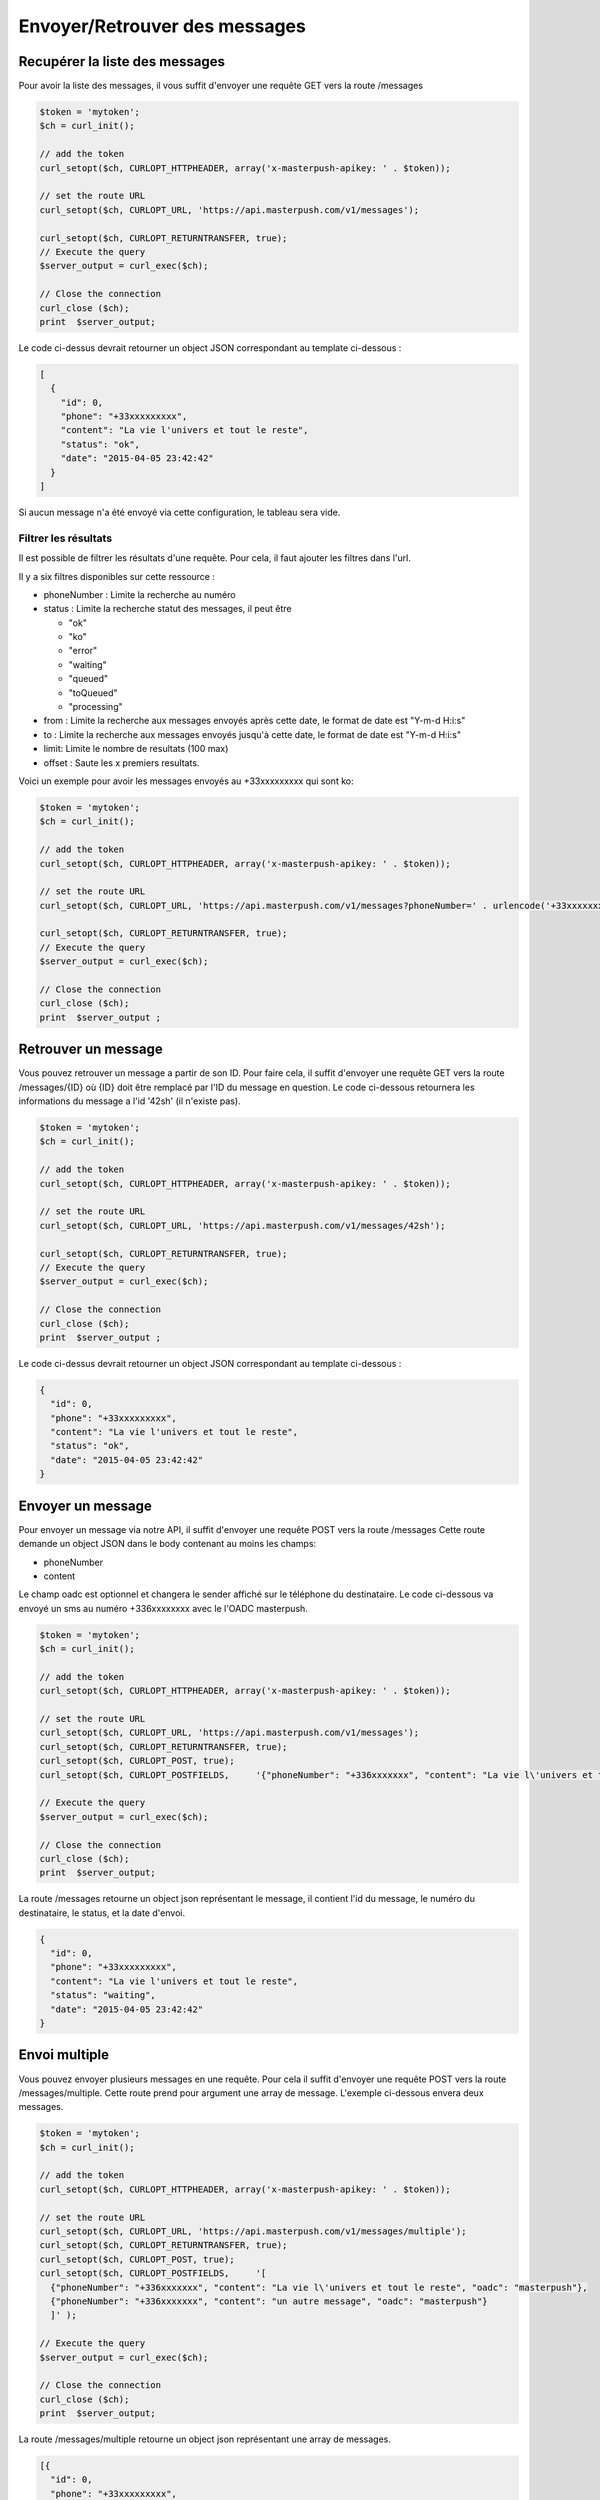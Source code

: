 Envoyer/Retrouver des messages
==============================

Recupérer la liste des messages
-------------------------------

Pour avoir la liste des messages, il vous suffit d'envoyer une requête GET vers la route /messages

.. code-block:: php

  $token = 'mytoken';
  $ch = curl_init();

  // add the token
  curl_setopt($ch, CURLOPT_HTTPHEADER, array('x-masterpush-apikey: ' . $token));

  // set the route URL
  curl_setopt($ch, CURLOPT_URL, 'https://api.masterpush.com/v1/messages');

  curl_setopt($ch, CURLOPT_RETURNTRANSFER, true);
  // Execute the query
  $server_output = curl_exec($ch);

  // Close the connection
  curl_close ($ch);
  print  $server_output;

Le code ci-dessus devrait retourner un object JSON correspondant au template ci-dessous :

.. code-block:: json

  [
    {
      "id": 0,
      "phone": "+33xxxxxxxxx",
      "content": "La vie l'univers et tout le reste",
      "status": "ok",
      "date": "2015-04-05 23:42:42"
    }
  ]

Si aucun message n'a été envoyé via cette configuration, le tableau sera vide.

Filtrer les résultats
~~~~~~~~~~~~~~~~~~~~~

Il est possible de filtrer les résultats d'une requête. Pour cela, il faut ajouter les filtres dans
l'url.

Il y a six filtres disponibles sur cette ressource :

- phoneNumber : Limite la recherche au numéro
- status : Limite la recherche statut des messages, il peut être

  - "ok"
  - "ko"
  - "error"
  - "waiting"
  - "queued"
  - "toQueued"
  - "processing"

- from : Limite la recherche aux messages envoyés après cette date, le format de date est "Y-m-d H:i:s"
- to : Limite la recherche aux messages envoyés jusqu'à cette date, le format de date est "Y-m-d H:i:s"
- limit: Limite le nombre de resultats (100 max)
- offset : Saute les x premiers resultats.

Voici un exemple pour avoir les messages envoyés au +33xxxxxxxxx qui sont ko:


.. code-block:: php

  $token = 'mytoken';
  $ch = curl_init();

  // add the token
  curl_setopt($ch, CURLOPT_HTTPHEADER, array('x-masterpush-apikey: ' . $token));

  // set the route URL
  curl_setopt($ch, CURLOPT_URL, 'https://api.masterpush.com/v1/messages?phoneNumber=' . urlencode('+33xxxxxxxxx') . '&status=ko');

  curl_setopt($ch, CURLOPT_RETURNTRANSFER, true);
  // Execute the query
  $server_output = curl_exec($ch);

  // Close the connection
  curl_close ($ch);
  print  $server_output ;

Retrouver un message
--------------------

Vous pouvez retrouver un message a partir de son ID.
Pour faire cela, il suffit d'envoyer une requête GET vers la route /messages/{ID} où {ID} doit être remplacé par l'ID du message en question.
Le code ci-dessous retournera les informations du message a l'id  '42sh' (il n'existe pas).

.. code-block:: php

  $token = 'mytoken';
  $ch = curl_init();

  // add the token
  curl_setopt($ch, CURLOPT_HTTPHEADER, array('x-masterpush-apikey: ' . $token));

  // set the route URL
  curl_setopt($ch, CURLOPT_URL, 'https://api.masterpush.com/v1/messages/42sh');

  curl_setopt($ch, CURLOPT_RETURNTRANSFER, true);
  // Execute the query
  $server_output = curl_exec($ch);

  // Close the connection
  curl_close ($ch);
  print  $server_output ;

Le code ci-dessus devrait retourner un object JSON correspondant au template ci-dessous :

.. code-block:: json

    {
      "id": 0,
      "phone": "+33xxxxxxxxx",
      "content": "La vie l'univers et tout le reste",
      "status": "ok",
      "date": "2015-04-05 23:42:42"
    }


Envoyer un message
------------------

Pour envoyer un message via notre API, il suffit d'envoyer une requête POST vers la route /messages
Cette route demande un object JSON dans le body contenant au moins les champs:

- phoneNumber
- content

Le champ oadc est optionnel et changera le sender affiché sur le téléphone du destinataire.
Le code ci-dessous va envoyé un sms au numéro +336xxxxxxxx avec le l'OADC masterpush.

.. code-block:: php

  $token = 'mytoken';
  $ch = curl_init();

  // add the token
  curl_setopt($ch, CURLOPT_HTTPHEADER, array('x-masterpush-apikey: ' . $token));

  // set the route URL
  curl_setopt($ch, CURLOPT_URL, 'https://api.masterpush.com/v1/messages');
  curl_setopt($ch, CURLOPT_RETURNTRANSFER, true);
  curl_setopt($ch, CURLOPT_POST, true);
  curl_setopt($ch, CURLOPT_POSTFIELDS,     '{"phoneNumber": "+336xxxxxxx", "content": "La vie l\'univers et tout le reste", "oadc": "masterpush"}' );

  // Execute the query
  $server_output = curl_exec($ch);

  // Close the connection
  curl_close ($ch);
  print  $server_output;

La route /messages retourne un object json représentant le message, il contient l'id du message, le numéro du destinataire, le status, et la date d'envoi.

.. code-block:: json

    {
      "id": 0,
      "phone": "+33xxxxxxxxx",
      "content": "La vie l'univers et tout le reste",
      "status": "waiting",
      "date": "2015-04-05 23:42:42"
    }

Envoi multiple
--------------

Vous pouvez envoyer plusieurs messages en une requête. Pour cela il suffit d'envoyer une requête POST vers la route /messages/multiple.
Cette route prend pour argument une array de message. L'exemple ci-dessous envera deux messages.

.. code-block:: php

  $token = 'mytoken';
  $ch = curl_init();

  // add the token
  curl_setopt($ch, CURLOPT_HTTPHEADER, array('x-masterpush-apikey: ' . $token));

  // set the route URL
  curl_setopt($ch, CURLOPT_URL, 'https://api.masterpush.com/v1/messages/multiple');
  curl_setopt($ch, CURLOPT_RETURNTRANSFER, true);
  curl_setopt($ch, CURLOPT_POST, true);
  curl_setopt($ch, CURLOPT_POSTFIELDS,     '[
    {"phoneNumber": "+336xxxxxxx", "content": "La vie l\'univers et tout le reste", "oadc": "masterpush"},
    {"phoneNumber": "+336xxxxxxx", "content": "un autre message", "oadc": "masterpush"}
    ]' );

  // Execute the query
  $server_output = curl_exec($ch);

  // Close the connection
  curl_close ($ch);
  print  $server_output;


La route /messages/multiple retourne un object json représentant une array de messages.

.. code-block:: json

    [{
      "id": 0,
      "phone": "+33xxxxxxxxx",
      "content": "La vie l'univers et tout le reste",
      "status": "waiting",
      "date": "2015-04-05 23:42:42"
    },{
      "id": 42,
      "phone": "+33xxxxxxxxx",
      "content": "un autre message",
      "status": "waiting",
      "date": "2015-04-05 23:42:42"
    }]


